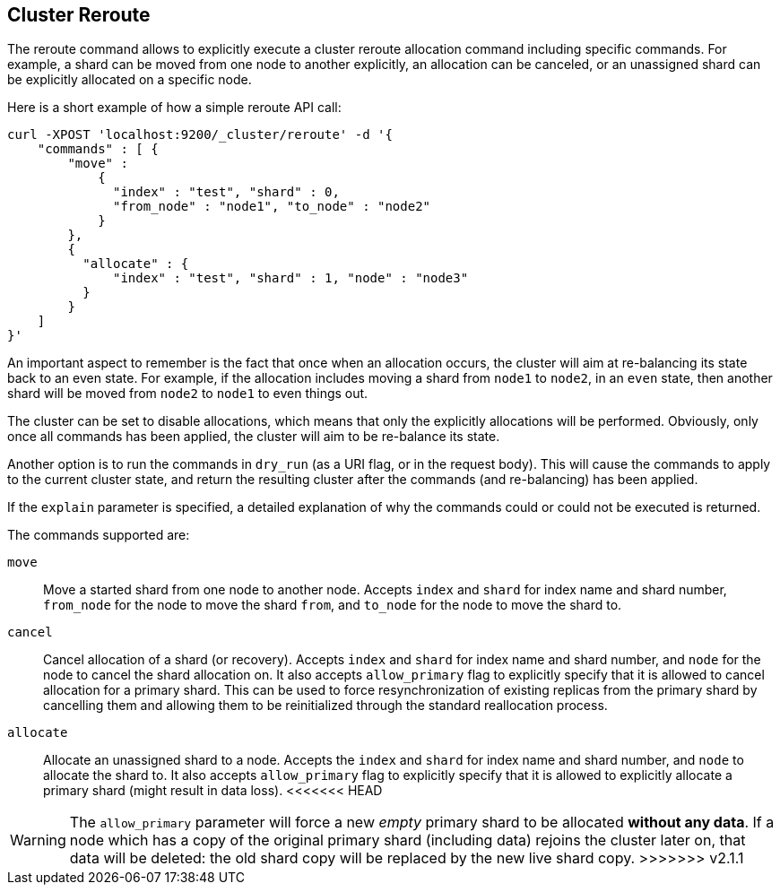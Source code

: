 [[cluster-reroute]]
== Cluster Reroute

The reroute command allows to explicitly execute a cluster reroute
allocation command including specific commands. For example, a shard can
be moved from one node to another explicitly, an allocation can be
canceled, or an unassigned shard can be explicitly allocated on a
specific node.

Here is a short example of how a simple reroute API call:

[source,js]
--------------------------------------------------
curl -XPOST 'localhost:9200/_cluster/reroute' -d '{
    "commands" : [ {
        "move" :
            {
              "index" : "test", "shard" : 0,
              "from_node" : "node1", "to_node" : "node2"
            }
        },
        {
          "allocate" : {
              "index" : "test", "shard" : 1, "node" : "node3"
          }
        }
    ]
}'
--------------------------------------------------

An important aspect to remember is the fact that once when an allocation
occurs, the cluster will aim at re-balancing its state back to an even
state. For example, if the allocation includes moving a shard from
`node1` to `node2`, in an `even` state, then another shard will be moved
from `node2` to `node1` to even things out.

The cluster can be set to disable allocations, which means that only the
explicitly allocations will be performed. Obviously, only once all
commands has been applied, the cluster will aim to be re-balance its
state.

Another option is to run the commands in `dry_run` (as a URI flag, or in
the request body). This will cause the commands to apply to the current
cluster state, and return the resulting cluster after the commands (and
re-balancing) has been applied.

If the `explain` parameter is specified, a detailed explanation of why the
commands could or could not be executed is returned.

The commands supported are:

`move`::
    Move a started shard from one node to another node. Accepts
    `index` and `shard` for index name and shard number, `from_node` for the
    node to move the shard `from`, and `to_node` for the node to move the
    shard to.

`cancel`::
    Cancel allocation of a shard (or recovery). Accepts `index`
    and `shard` for index name and shard number, and `node` for the node to
    cancel the shard allocation on. It also accepts `allow_primary` flag to
    explicitly specify that it is allowed to cancel allocation for a primary
    shard.  This can be used to force resynchronization of existing replicas
    from the primary shard by cancelling them and allowing them to be
    reinitialized through the standard reallocation process.

`allocate`::
    Allocate an unassigned shard to a node. Accepts the
    `index` and `shard` for index name and shard number, and `node` to
    allocate the shard to. It also accepts `allow_primary` flag to
    explicitly specify that it is allowed to explicitly allocate a primary
    shard (might result in data loss).
<<<<<<< HEAD
=======

WARNING: The `allow_primary` parameter will force a new _empty_ primary shard
to be allocated *without any data*. If a node which has a copy of the original
primary shard (including data) rejoins the cluster later on, that data will be
deleted: the old shard copy will be replaced by the new live shard copy.
>>>>>>> v2.1.1
